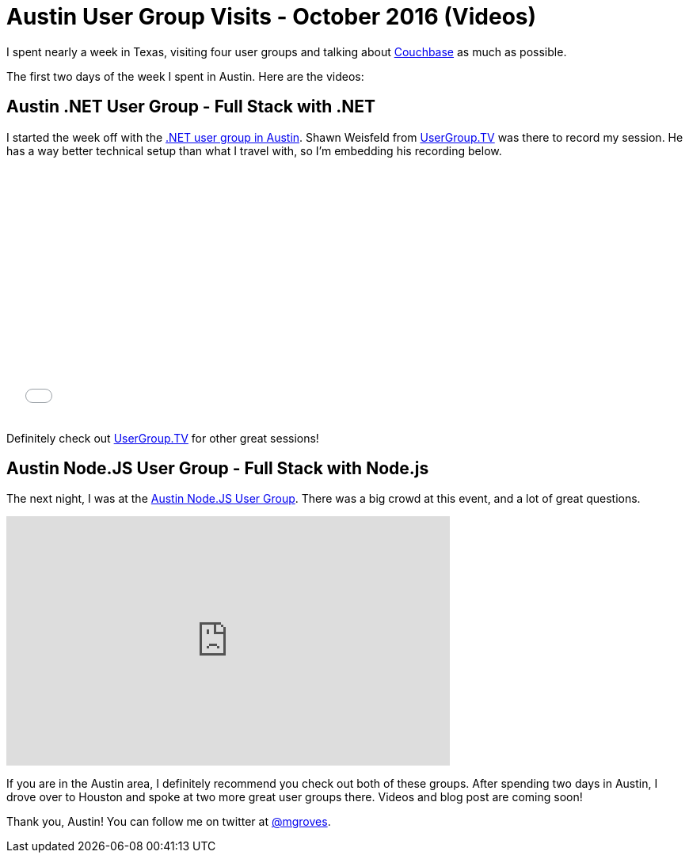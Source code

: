 = Austin User Group Visits - October 2016 (Videos)

I spent nearly a week in Texas, visiting four user groups and talking about link:http://developer.couchbase.com/documentation/server/current/introduction/intro.html?utm_source=blogs&utm_medium=link&utm_campaign=blogs[Couchbase] as much as possible.

The first two days of the week I spent in Austin. Here are the videos:

== Austin .NET User Group - Full Stack with .NET

I started the week off with the link:http://adnug.org/Home/october-10-2016-full-stack-development-with-net-and-nosql/[.NET user group in Austin]. Shawn Weisfeld from link:http://usergroup.tv/videos/full-stack-development-with-net-and-nosql[UserGroup.TV] was there to record my session. He has a way better technical setup than what I travel with, so I'm embedding his recording below.

+++
<iframe src="//player.vimeo.com/video/187158392" width="567" height="318" frameborder="0" webkitallowfullscreen mozallowfullscreen allowfullscreen></iframe>
+++

Definitely check out link:http://usergroup.tv/[UserGroup.TV] for other great sessions!

== Austin Node.JS User Group - Full Stack with Node.js

The next night, I was at the link:http://www.meetup.com/noders/[Austin Node.JS User Group]. There was a big crowd at this event, and a lot of great questions.

+++
<iframe width="560" height="315" src="https://www.youtube.com/embed/Q6quGEuVG8o" frameborder="0" allowfullscreen></iframe>
+++

If you are in the Austin area, I definitely recommend you check out both of these groups. After spending two days in Austin, I drove over to Houston and spoke at two more great user groups there. Videos and blog post are coming soon!

Thank you, Austin! You can follow me on twitter at link:https://twitter.com/mgroves[@mgroves].
